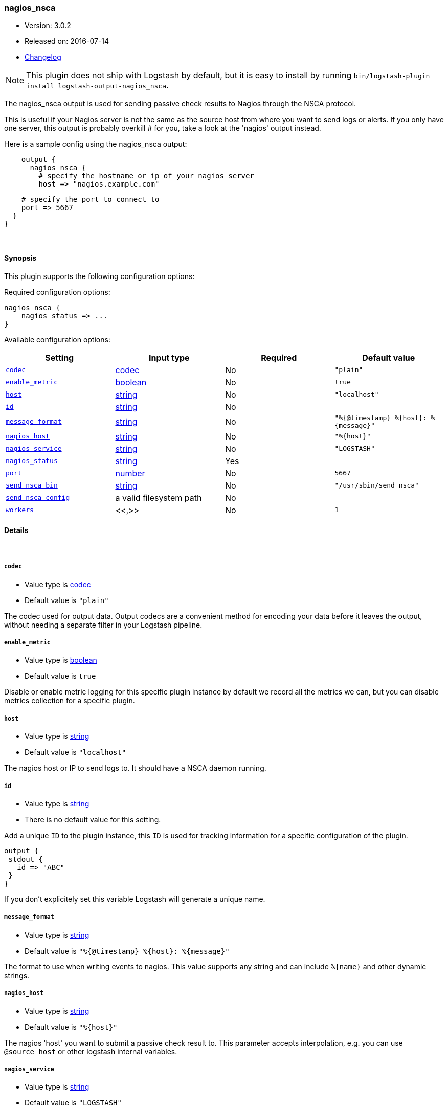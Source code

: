 [[plugins-outputs-nagios_nsca]]
=== nagios_nsca

* Version: 3.0.2
* Released on: 2016-07-14
* https://github.com/logstash-plugins/logstash-output-nagios_nsca/blob/master/CHANGELOG.md#302[Changelog]



NOTE: This plugin does not ship with Logstash by default, but it is easy to install by running `bin/logstash-plugin install logstash-output-nagios_nsca`.


The nagios_nsca output is used for sending passive check results to Nagios
through the NSCA protocol.

This is useful if your Nagios server is not the same as the source host from
where you want to send logs or alerts. If you only have one server, this
output is probably overkill # for you, take a look at the 'nagios' output
instead.

Here is a sample config using the nagios_nsca output:
[source,ruby]
    output {
      nagios_nsca {
        # specify the hostname or ip of your nagios server
        host => "nagios.example.com"

        # specify the port to connect to
        port => 5667
      }
    }

&nbsp;

==== Synopsis

This plugin supports the following configuration options:

Required configuration options:

[source,json]
--------------------------
nagios_nsca {
    nagios_status => ...
}
--------------------------



Available configuration options:

[cols="<,<,<,<m",options="header",]
|=======================================================================
|Setting |Input type|Required|Default value
| <<plugins-outputs-nagios_nsca-codec>> |<<codec,codec>>|No|`"plain"`
| <<plugins-outputs-nagios_nsca-enable_metric>> |<<boolean,boolean>>|No|`true`
| <<plugins-outputs-nagios_nsca-host>> |<<string,string>>|No|`"localhost"`
| <<plugins-outputs-nagios_nsca-id>> |<<string,string>>|No|
| <<plugins-outputs-nagios_nsca-message_format>> |<<string,string>>|No|`"%{@timestamp} %{host}: %{message}"`
| <<plugins-outputs-nagios_nsca-nagios_host>> |<<string,string>>|No|`"%{host}"`
| <<plugins-outputs-nagios_nsca-nagios_service>> |<<string,string>>|No|`"LOGSTASH"`
| <<plugins-outputs-nagios_nsca-nagios_status>> |<<string,string>>|Yes|
| <<plugins-outputs-nagios_nsca-port>> |<<number,number>>|No|`5667`
| <<plugins-outputs-nagios_nsca-send_nsca_bin>> |<<string,string>>|No|`"/usr/sbin/send_nsca"`
| <<plugins-outputs-nagios_nsca-send_nsca_config>> |a valid filesystem path|No|
| <<plugins-outputs-nagios_nsca-workers>> |<<,>>|No|`1`
|=======================================================================


==== Details

&nbsp;

[[plugins-outputs-nagios_nsca-codec]]
===== `codec`

  * Value type is <<codec,codec>>
  * Default value is `"plain"`

The codec used for output data. Output codecs are a convenient method for encoding your data before it leaves the output, without needing a separate filter in your Logstash pipeline.

[[plugins-outputs-nagios_nsca-enable_metric]]
===== `enable_metric`

  * Value type is <<boolean,boolean>>
  * Default value is `true`

Disable or enable metric logging for this specific plugin instance
by default we record all the metrics we can, but you can disable metrics collection
for a specific plugin.

[[plugins-outputs-nagios_nsca-host]]
===== `host`

  * Value type is <<string,string>>
  * Default value is `"localhost"`

The nagios host or IP to send logs to. It should have a NSCA daemon running.

[[plugins-outputs-nagios_nsca-id]]
===== `id`

  * Value type is <<string,string>>
  * There is no default value for this setting.

Add a unique `ID` to the plugin instance, this `ID` is used for tracking
information for a specific configuration of the plugin.

```
output {
 stdout {
   id => "ABC"
 }
}
```

If you don't explicitely set this variable Logstash will generate a unique name.

[[plugins-outputs-nagios_nsca-message_format]]
===== `message_format`

  * Value type is <<string,string>>
  * Default value is `"%{@timestamp} %{host}: %{message}"`

The format to use when writing events to nagios. This value
supports any string and can include `%{name}` and other dynamic
strings.

[[plugins-outputs-nagios_nsca-nagios_host]]
===== `nagios_host`

  * Value type is <<string,string>>
  * Default value is `"%{host}"`

The nagios 'host' you want to submit a passive check result to. This
parameter accepts interpolation, e.g. you can use `@source_host` or other
logstash internal variables.

[[plugins-outputs-nagios_nsca-nagios_service]]
===== `nagios_service`

  * Value type is <<string,string>>
  * Default value is `"LOGSTASH"`

The nagios 'service' you want to submit a passive check result to. This
parameter accepts interpolation, e.g. you can use `@source_host` or other
logstash internal variables.

[[plugins-outputs-nagios_nsca-nagios_status]]
===== `nagios_status`

  * This is a required setting.
  * Value type is <<string,string>>
  * There is no default value for this setting.

The status to send to nagios. Should be 0 = OK, 1 = WARNING, 2 = CRITICAL, 3 = UNKNOWN

[[plugins-outputs-nagios_nsca-port]]
===== `port`

  * Value type is <<number,number>>
  * Default value is `5667`

The port where the NSCA daemon on the nagios host listens.

[[plugins-outputs-nagios_nsca-send_nsca_bin]]
===== `send_nsca_bin`

  * Value type is <<string,string>>
  * Default value is `"/usr/sbin/send_nsca"`

The path to the 'send_nsca' binary on the local host.

[[plugins-outputs-nagios_nsca-send_nsca_config]]
===== `send_nsca_config`

  * Value type is <<path,path>>
  * There is no default value for this setting.

The path to the send_nsca config file on the local host.
Leave blank if you don't want to provide a config file.

[[plugins-outputs-nagios_nsca-workers]]
===== `workers`

  * Value type is <<string,string>>
  * Default value is `1`




